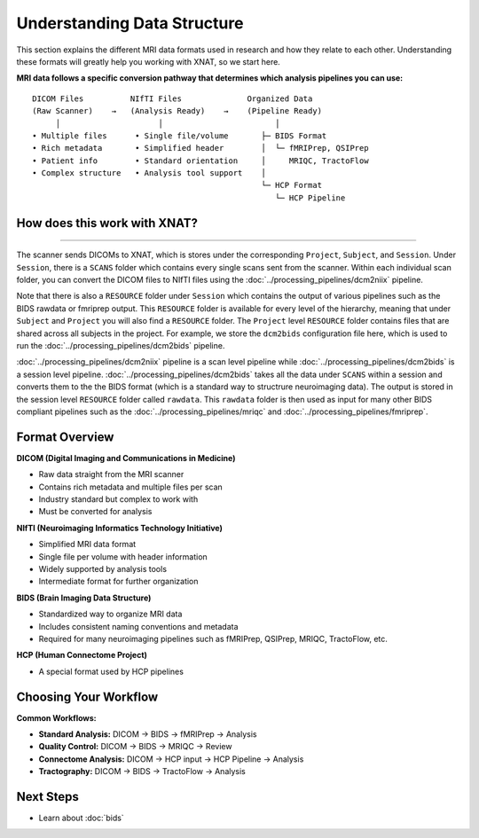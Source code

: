 Understanding Data Structure
============================

This section explains the different MRI data formats used in research and how they relate to each other. 
Understanding these formats will greatly help you working with XNAT, so we start here.


**MRI data follows a specific conversion pathway that determines which analysis pipelines you can use:**

::

    DICOM Files          NIfTI Files              Organized Data
    (Raw Scanner)    →   (Analysis Ready)    →    (Pipeline Ready)
         │                     │                        │
    • Multiple files      • Single file/volume       ├─ BIDS Format
    • Rich metadata       • Simplified header        │  └─ fMRIPrep, QSIPrep
    • Patient info        • Standard orientation     │     MRIQC, TractoFlow
    • Complex structure   • Analysis tool support    │
                                                     └─ HCP Format
                                                        └─ HCP Pipeline

How does this work with XNAT?
-----------------------------

.. image:: ../_static/2.1.xnat.structure.new.png
   :alt: xnat structure
   :align: center
   :width: 900px
   
--------------------------------

The scanner sends DICOMs to XNAT, which is stores under the corresponding ``Project``, ``Subject``, and ``Session``. 
Under ``Session``, there is a ``SCANS`` folder which contains every single scans sent from the scanner. 
Within each individual scan folder, you can convert the DICOM files to NIfTI files using the :doc:`../processing_pipelines/dcm2niix` pipeline.

Note that there is also a ``RESOURCE`` folder under ``Session`` which contains the output of various pipelines such as the BIDS rawdata or fmriprep output. 
This ``RESOURCE`` folder is available for every level of the hierarchy, meaning that under ``Subject`` and ``Project`` you will also find a ``RESOURCE`` folder.
The ``Project`` level ``RESOURCE`` folder contains files that are shared across all subjects in the project. For example, we store the ``dcm2bids`` configuration file here, which is used to run the :doc:`../processing_pipelines/dcm2bids` pipeline.

:doc:`../processing_pipelines/dcm2niix` pipeline is a scan level pipeline while :doc:`../processing_pipelines/dcm2bids` is a session level pipeline.
:doc:`../processing_pipelines/dcm2bids` takes all the data under ``SCANS`` within a session and converts them to the the BIDS format (which is a standard way to structrure neuroimaging data). The output is stored in the session level ``RESOURCE`` folder called ``rawdata``.
This ``rawdata`` folder is then used as input for many other BIDS compliant pipelines such as the :doc:`../processing_pipelines/mriqc` and :doc:`../processing_pipelines/fmriprep`.

Format Overview
---------------

**DICOM (Digital Imaging and Communications in Medicine)**

- Raw data straight from the MRI scanner
- Contains rich metadata and multiple files per scan
- Industry standard but complex to work with
- Must be converted for analysis

**NIfTI (Neuroimaging Informatics Technology Initiative)**

- Simplified MRI data format
- Single file per volume with header information
- Widely supported by analysis tools
- Intermediate format for further organization

**BIDS (Brain Imaging Data Structure)**

- Standardized way to organize MRI data
- Includes consistent naming conventions and metadata
- Required for many neuroimaging pipelines such as fMRIPrep, QSIPrep, MRIQC, TractoFlow, etc.

**HCP (Human Connectome Project)**

- A special format used by HCP pipelines


Choosing Your Workflow
----------------------

**Common Workflows:**

- **Standard Analysis:** DICOM → BIDS → fMRIPrep → Analysis
- **Quality Control:** DICOM → BIDS → MRIQC → Review
- **Connectome Analysis:** DICOM → HCP input → HCP Pipeline → Analysis
- **Tractography:** DICOM → BIDS → TractoFlow → Analysis

Next Steps
----------

- Learn about :doc:`bids` 